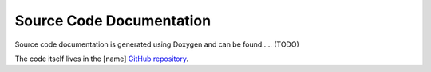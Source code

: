 Source Code Documentation
=========================

Source code documentation is generated using Doxygen and can be found..... (TODO)

The code itself lives in the [name] `GitHub repository <https://github.com/MetOffice/profiler>`_.
